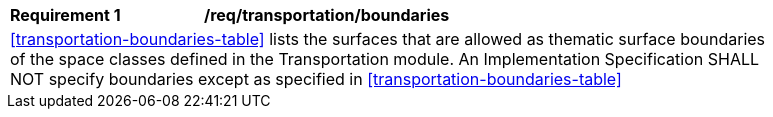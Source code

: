 [[req_transportation_boundaries]]
[width="90%",cols="2,6"]
|===
^|*Requirement  {counter:req-id}* |*/req/transportation/boundaries*
2+|<<transportation-boundaries-table>> lists the surfaces that are allowed as thematic surface boundaries of the space classes defined in the Transportation module. An Implementation Specification SHALL NOT specify boundaries except as specified in <<transportation-boundaries-table>>
|===
